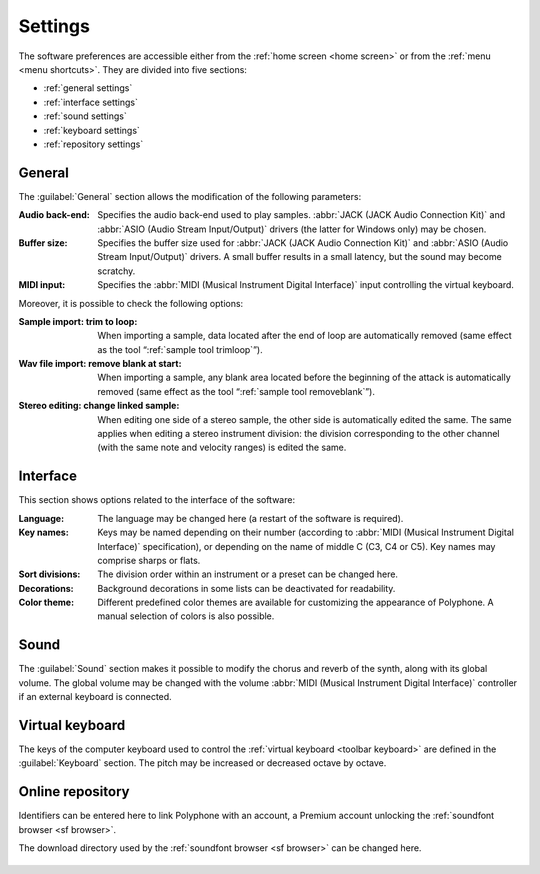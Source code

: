 .. _settings:

Settings
========

The software preferences are accessible either
from the :ref:`home screen <home screen>` or
from the :ref:`menu <menu shortcuts>`. They are divided into five sections:

* :ref:`general settings`
* :ref:`interface settings`
* :ref:`sound settings`
* :ref:`keyboard settings`
* :ref:`repository settings`

.. _general settings:

General
-------

The :guilabel:`General` section allows the modification of the following
parameters:

:Audio back-end: Specifies the audio back-end used to play samples.
  :abbr:`JACK (JACK Audio Connection Kit)`
  and :abbr:`ASIO (Audio Stream Input/Output)` drivers (the latter for Windows
  only) may be chosen.
:Buffer size: Specifies the buffer size used
  for :abbr:`JACK (JACK Audio Connection Kit)`
  and :abbr:`ASIO (Audio Stream Input/Output)` drivers. A small buffer results
  in a small latency, but the sound may become scratchy.
:MIDI input: Specifies the :abbr:`MIDI (Musical Instrument Digital Interface)`
  input controlling the virtual keyboard.

Moreover, it is possible to check the following options:

:Sample import\: trim to loop: When importing a sample, data located after
  the end of loop are automatically removed (same effect as the tool
  “:ref:`sample tool trimloop`”).
:Wav file import\: remove blank at start: When importing a sample, any blank
  area located before the beginning of the attack is automatically removed
  (same effect as the tool “:ref:`sample tool removeblank`”).
:Stereo editing\: change linked sample: When editing one side
  of a stereo sample, the other side is automatically edited the same.
  The same applies when editing a stereo instrument division:
  the division corresponding to the other channel (with the same note
  and velocity ranges) is edited the same.

.. figure:: images/settings_general.png
   :alt: Settings, general

.. _interface settings:

Interface
---------

This section shows options related to the interface of the software:

:Language: The language may be changed here (a restart of the software
  is required).
:Key names: Keys may be named depending on their number (according
  to :abbr:`MIDI (Musical Instrument Digital Interface)` specification),
  or depending on the name of middle C (C3, C4 or C5). Key names may comprise
  sharps or flats.
:Sort divisions: The division order within an instrument or a preset
  can be changed here.
:Decorations: Background decorations in some lists can be deactivated
  for readability.
:Color theme: Different predefined color themes are available for customizing
  the appearance of Polyphone. A manual selection of colors is also possible.

.. figure:: images/settings_interface.png
   :alt: Settings, interface

.. _sound settings:

Sound
-----

The :guilabel:`Sound` section makes it possible to modify the chorus and
reverb of the synth, along with its global volume. The global volume may be
changed with the volume :abbr:`MIDI (Musical Instrument Digital Interface)`
controller if an external keyboard is connected.

.. figure:: images/settings_sound.png
   :alt: Settings, sound

.. _keyboard settings:

Virtual keyboard
----------------

The keys of the computer keyboard used to control the
:ref:`virtual keyboard <toolbar keyboard>` are defined in the
:guilabel:`Keyboard` section. The pitch may be increased or decreased octave
by octave.

.. figure:: images/settings_keyboard.png
   :alt: Settings, keyboard

.. _repository settings:

Online repository
-----------------

Identifiers can be entered here to link Polyphone with an account, a Premium
account unlocking the :ref:`soundfont browser <sf browser>`.

The download directory used by the :ref:`soundfont browser <sf browser>`
can be changed here.

.. figure:: images/settings_repository.png
   :alt: Settings, repository
